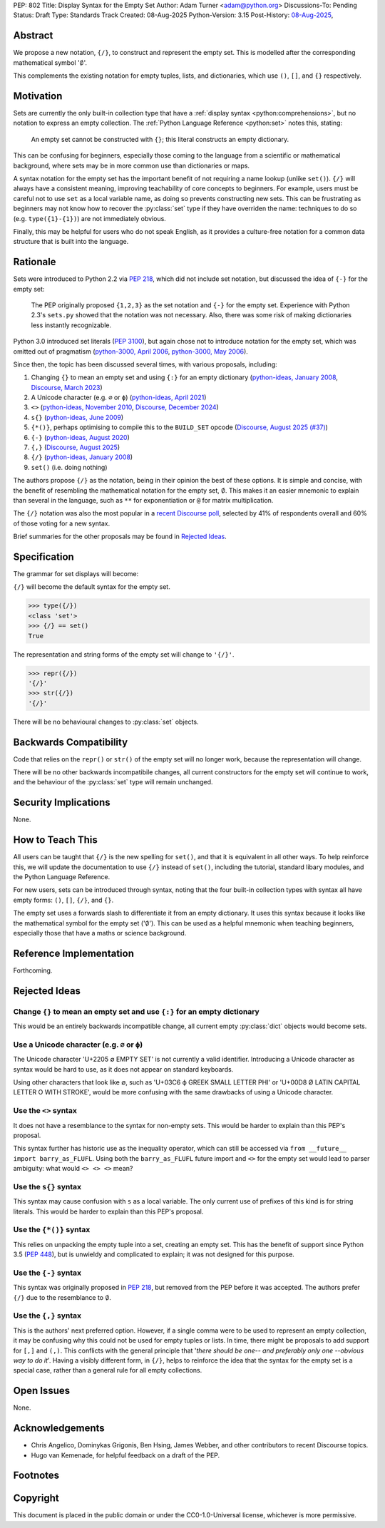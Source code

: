 PEP: 802
Title: Display Syntax for the Empty Set
Author: Adam Turner <adam@python.org>
Discussions-To: Pending
Status: Draft
Type: Standards Track
Created: 08-Aug-2025
Python-Version: 3.15
Post-History: `08-Aug-2025 <https://discuss.python.org/t/101676>`__,


Abstract
========

We propose a new notation, ``{/}``, to construct and represent the empty set.
This is modelled after the corresponding mathematical symbol ':math:`\emptyset`'.

This complements the existing notation for empty tuples, lists, and
dictionaries, which use ``()``, ``[]``, and ``{}`` respectively.


Motivation
==========

Sets are currently the only built-in collection type that have a
:ref:`display syntax <python:comprehensions>`,
but no notation to express an empty collection.
The :ref:`Python Language Reference <python:set>` notes this, stating:

   An empty set cannot be constructed with ``{}``;
   this literal constructs an empty dictionary.

This can be confusing for beginners, especially those coming to the language
from a scientific or mathematical background, where sets may be in more common
use than dictionaries or maps.

A syntax notation for the empty set has the important benefit of not requiring
a name lookup (unlike ``set()``).
``{/}`` will always have a consistent meaning, improving teachability
of core concepts to beginners.
For example, users must be careful not to use ``set`` as a local variable name,
as doing so prevents constructing new sets.
This can be frustrating as beginners may not know how to recover the
:py:class:`set` type if they have overriden the name:
techniques to do so (e.g. ``type({1}-{1})``) are not immediately obvious.

Finally, this may be helpful for users who do not speak English,
as it provides a culture-free notation for a common data structure
that is built into the language.


Rationale
=========

Sets were introduced to Python 2.2 via :pep:`218`, which did not include
set notation, but discussed the idea of ``{-}`` for the empty set:

    The PEP originally proposed ``{1,2,3}`` as the set notation and ``{-}`` for
    the empty set.  Experience with Python 2.3's ``sets.py`` showed that
    the notation was not necessary.  Also, there was some risk of making
    dictionaries less instantly recognizable.

Python 3.0 introduced set literals (:pep:`3100`), but again chose not to
introduce notation for the empty set, which was omitted out of pragmatism
(`python-3000, April 2006`_, `python-3000, May 2006`_).

Since then, the topic has been discussed several times,
with various proposals, including:

#. Changing ``{}`` to mean an empty set and using ``{:}`` for an empty dictionary
   (`python-ideas, January 2008`_, `Discourse, March 2023`_)
#. A Unicode character (e.g. ``∅`` or ``ϕ``)
   (`python-ideas, April 2021`_)
#. ``<>``
   (`python-ideas, November 2010`_, `Discourse, December 2024`_)
#. ``s{}``
   (`python-ideas, June 2009`_)
#. ``{*()}``, perhaps optimising to compile this to the ``BUILD_SET`` opcode
   (`Discourse, August 2025 (#37)`_)
#. ``{-}``
   (`python-ideas, August 2020`_)
#. ``{,}``
   (`Discourse, August 2025`_)
#. ``{/}``
   (`python-ideas, January 2008`_)
#. ``set()`` (i.e. doing nothing)

The authors propose ``{/}`` as the notation,
being in their opinion the best of these options.
It is simple and concise, with the benefit of resembling the mathematical
notation for the empty set, :math:`\emptyset`.
This makes it an easier mnemonic to explain than several in the language,
such as ``**`` for exponentiation or ``@`` for matrix multiplication.

The ``{/}`` notation was also the most popular in a `recent Discourse poll`_,
selected by 41% of respondents overall and 60% of those voting for a new syntax.

Brief summaries for the other proposals may be found in `Rejected Ideas`_.


Specification
=============

The grammar for set displays will become:

.. productionlist:: python-grammar
   set_display: "{" ("/" | flexible_expression_list | comprehension) "}"

``{/}`` will become the default syntax for the empty set.

.. code-block:: python

   >>> type({/})
   <class 'set'>
   >>> {/} == set()
   True

The representation and string forms of the empty set will change to ``'{/}'``.

.. code-block:: python

   >>> repr({/})
   '{/}'
   >>> str({/})
   '{/}'

There will be no behavioural changes to :py:class:`set` objects.


Backwards Compatibility
=======================

Code that relies on the ``repr()`` or ``str()`` of the empty set
will no longer work, because the representation will change.

There will be no other backwards incompatibile changes,
all current constructors for the empty set will continue to work,
and the behaviour of the :py:class:`set` type will remain unchanged.


Security Implications
=====================

None.


How to Teach This
=================

All users can be taught that ``{/}`` is the new spelling for ``set()``,
and that it is equivalent in all other ways.
To help reinforce this, we will update the documentation to use ``{/}``
instead of ``set()``, including the tutorial, standard libary modules,
and the Python Language Reference.

For new users, sets can be introduced through syntax, noting that the four
built-in collection types with syntax all have empty forms:
``()``, ``[]``, ``{/}``, and ``{}``.

The empty set uses a forwards slash to differentiate it from
an empty dictionary.
It uses this syntax because it looks like the mathematical symbol
for the empty set (':math:`\emptyset`').
This can be used as a helpful mnemonic when teaching beginners,
especially those that have a maths or science background.


Reference Implementation
========================

Forthcoming.


Rejected Ideas
==============

Change ``{}`` to mean an empty set and use ``{:}`` for an empty dictionary
--------------------------------------------------------------------------

This would be an entirely backwards incompatible change,
all current empty :py:class:`dict` objects would become sets.

Use a Unicode character (e.g. ``∅`` or ``ϕ``)
---------------------------------------------

The Unicode character 'U+2205 ∅ EMPTY SET' is not currently a valid identifier.
Introducing a Unicode character as syntax would be hard to use,
as it does not appear on standard keyboards.

Using other characters that look like ∅, such as 'U+03C6 ϕ GREEK SMALL LETTER
PHI' or 'U+00D8 Ø LATIN CAPITAL LETTER O WITH STROKE', would be more confusing
with the same drawbacks of using a Unicode character.

Use the ``<>`` syntax
---------------------

It does not have a resemblance to the syntax for non-empty sets.
This would be harder to explain than this PEP's proposal.

This syntax further has historic use as the inequality operator,
which can still be accessed via ``from __future__ import barry_as_FLUFL``.
Using both the ``barry_as_FLUFL`` future import and ``<>`` for the empty set
would lead to parser ambiguity: what would ``<> <> <>`` mean?

Use the ``s{}`` syntax
----------------------

This syntax may cause confusion with ``s`` as a local variable.
The only current use of prefixes of this kind is for string literals.
This would be harder to explain than this PEP's proposal.

Use the ``{*()}`` syntax
------------------------

This relies on unpacking the empty tuple into a set, creating an empty set.
This has the benefit of support since Python 3.5 (:pep:`448`), but is unwieldy
and complicated to explain; it was not designed for this purpose.

Use the ``{-}`` syntax
----------------------

This syntax was originally proposed in :pep:`218`,
but removed from the PEP before it was accepted.
The authors prefer ``{/}`` due to the resemblance to :math:`\emptyset`.

Use the ``{,}`` syntax
----------------------

This is the authors' next preferred option.
However, if a single comma were to be used to represent an empty collection,
it may be confusing why this could not be used for empty tuples or lists.
In time, there might be proposals to add support for ``[,]`` and ``(,)``.
This conflicts with the general principle that
'*there should be one-- and preferably only one --obvious way to do it*'.
Having a visibly different form, in ``{/}``, helps to reinforce the idea
that the syntax for the empty set is a special case, rather than a general rule
for all empty collections.


Open Issues
===========

None.


Acknowledgements
================

* Chris Angelico, Dominykas Grigonis, Ben Hsing, James Webber,
  and other contributors to recent Discourse topics.
* Hugo van Kemenade, for helpful feedback on a draft of the PEP.


Footnotes
=========

.. _Discourse, August 2025 (#37): https://discuss.python.org/t/101197/37
.. _Discourse, August 2025: https://discuss.python.org/t/101197
.. _Discourse, December 2024: https://discuss.python.org/t/73235
.. _Discourse, March 2023: https://discuss.python.org/t/25213
.. _explicitly deferred: https://mail.python.org/pipermail/python-3000/2006-May/001599.html
.. _python-3000, April 2006: https://mail.python.org/pipermail/python-3000/2006-April/001286.html
.. _python-3000, May 2006: https://mail.python.org/pipermail/python-3000/2006-May/001666.html
.. _python-ideas, April 2021: https://mail.python.org/archives/list/python-ideas@python.org/message/X4TX2HDNKDJ7PVZL3DVI5QD2MIMRHKO4/
.. _python-ideas, August 2020: https://mail.python.org/archives/list/python-ideas@python.org/message/QOBONXUPUMC3ULCGJU6FVHOCIZQDT45W/
.. _python-ideas, January 2008: https://mail.python.org/archives/list/python-ideas@python.org/thread/IBMTTESRSF5755LNMVTUMHHABKOBSPUZ/#IBMTTESRSF5755LNMVTUMHHABKOBSPUZ
.. _python-ideas, June 2009: https://mail.python.org/archives/list/python-ideas@python.org/thread/AMWKPS54ZK6X2FI7NICDM6DG7LERIJFV/#AMWKPS54ZK6X2FI7NICDM6DG7LERIJFV
.. _python-ideas, November 2010: https://mail.python.org/archives/list/python-ideas@python.org/thread/N7CHDYXW2FYHDJ5BTP7CCC5HLAIINOVH/#N7CHDYXW2FYHDJ5BTP7CCC5HLAIINOVH
.. _recent Discourse poll: https://discuss.python.org/t/101197/15


Copyright
=========

This document is placed in the public domain or under the
CC0-1.0-Universal license, whichever is more permissive.
